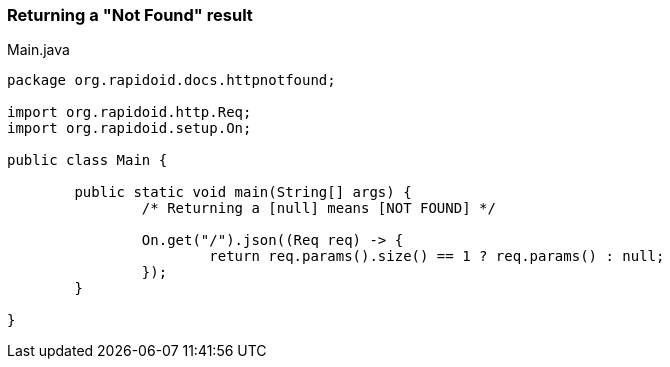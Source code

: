 ### Returning a "Not Found" result

[[app-listing]]
[source,java]
.Main.java
----
package org.rapidoid.docs.httpnotfound;

import org.rapidoid.http.Req;
import org.rapidoid.setup.On;

public class Main {

	public static void main(String[] args) {
		/* Returning a [null] means [NOT FOUND] */

		On.get("/").json((Req req) -> {
			return req.params().size() == 1 ? req.params() : null;
		});
	}

}
----


